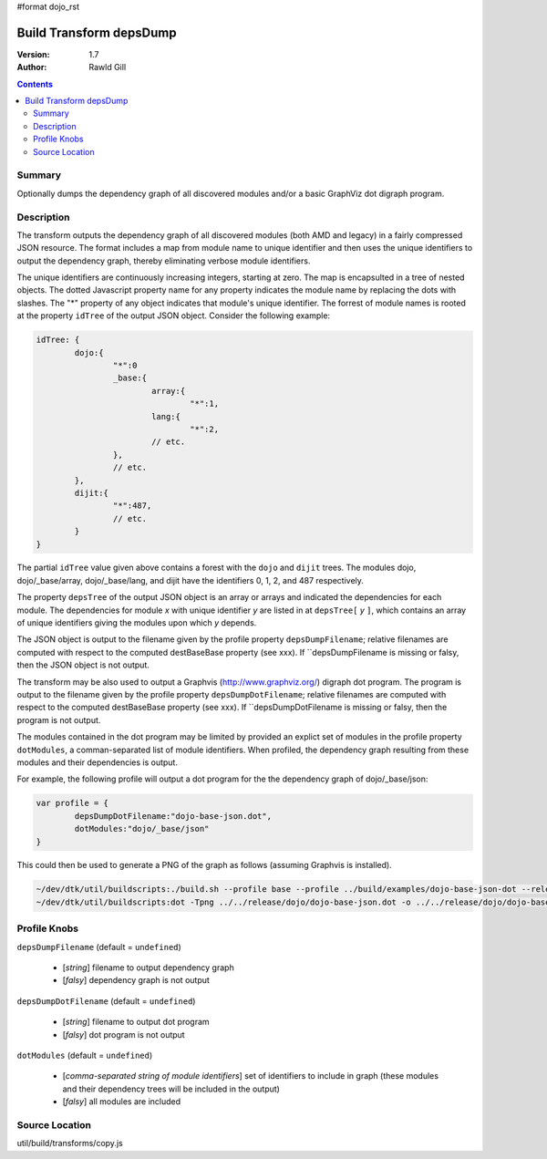 #format dojo_rst

Build Transform depsDump
========================

:Version: 1.7
:Author: Rawld Gill

.. contents::
   :depth: 2

=======
Summary
=======

Optionally dumps the dependency graph of all discovered modules and/or a basic GraphViz dot digraph program.

===========
Description
===========

The transform outputs the dependency graph of all discovered modules (both AMD and legacy) in a fairly compressed JSON
resource. The format includes a map from module name to unique identifier and then uses the unique identifiers to output
the dependency graph, thereby eliminating verbose module identifiers. 

The unique identifiers are continuously increasing integers, starting at zero. The map is encapsulted in a tree of
nested objects. The dotted Javascript property name for any property indicates the module name by replacing the dots
with slashes. The "*" property of any object indicates that module's unique identifier. The forrest of module names is
rooted at the property ``idTree`` of the output JSON object. Consider the following example:

.. code-block :: javascript

	idTree: {
		dojo:{
			"*":0
			_base:{
				array:{
					"*":1,
				lang:{
					"*":2,
				// etc.
			},
			// etc.
		},
		dijit:{
			"*":487,
			// etc.
		}
	}

The partial ``idTree`` value given above contains a forest with the ``dojo`` and ``dijit`` trees. The modules dojo,
dojo/_base/array, dojo/_base/lang, and dijit have the identifiers 0, 1, 2, and 487 respectively.

The property ``depsTree`` of the output JSON object is an array or arrays and indicated the dependencies for each
module. The dependencies for module *x* with unique identifier *y* are listed in at ``depsTree[`` *y* ``]``, which
contains an array of unique identifiers giving the modules upon which *y* depends.

The JSON object is output to the filename given by the profile property ``depsDumpFilename``; relative filenames are
computed with respect to the computed destBaseBase property (see xxx). If ``depsDumpFilename is missing or falsy, then
the JSON object is not output.

The transform may be also used to output a Graphvis (http://www.graphviz.org/) digraph dot program. The program is
output to the filename given by the profile property ``depsDumpDotFilename``; relative filenames are computed with
respect to the computed destBaseBase property (see xxx). If ``depsDumpDotFilename is missing or falsy, then the program
is not output.

The modules contained in the dot program may be limited by provided an explict set of modules in the profile property
``dotModules``, a comman-separated list of module identifiers. When profiled, the dependency graph resulting from these
modules and their dependencies is output.

For example, the following profile will output a dot program for the the dependency graph of dojo/_base/json:

.. code-block :: javascript

	var profile = {
		depsDumpDotFilename:"dojo-base-json.dot",
		dotModules:"dojo/_base/json"
	}

This could then be used to generate a PNG of the graph as follows (assuming Graphvis is installed).

.. code-block :: text

   ~/dev/dtk/util/buildscripts:./build.sh --profile base --profile ../build/examples/dojo-base-json-dot --release
   ~/dev/dtk/util/buildscripts:dot -Tpng ../../release/dojo/dojo-base-json.dot -o ../../release/dojo/dojo-base-json.png

=============
Profile Knobs
=============

``depsDumpFilename`` (default = ``undefined``)

  * [*string*] filename to output dependency graph
  * [*falsy*] dependency graph is not output

``depsDumpDotFilename`` (default = ``undefined``)

  * [*string*] filename to output dot program
  * [*falsy*] dot program is not output

``dotModules`` (default = ``undefined``)

  * [*comma-separated string of module identifiers*]  set of identifiers to include in graph (these modules and their
    dependency trees will be included in the output)
  * [*falsy*] all modules are included

===============
Source Location
===============

util/build/transforms/copy.js
